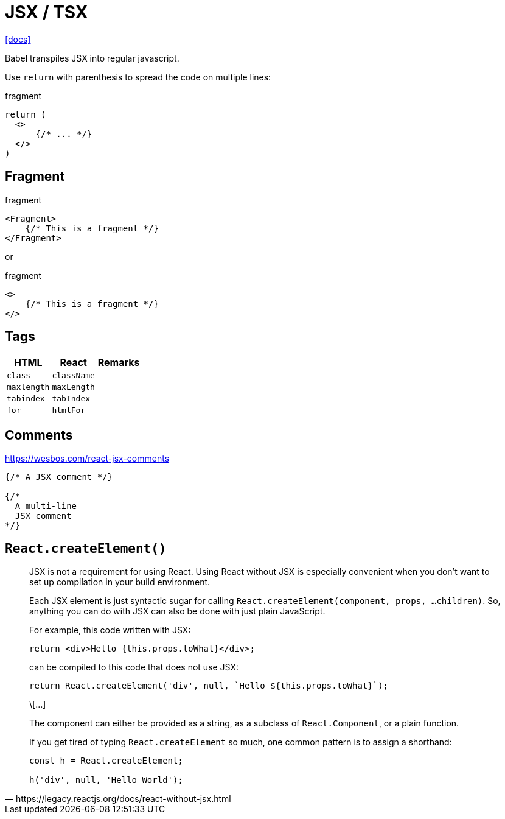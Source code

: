 = JSX / TSX

https://reactjs.org/docs/introducing-jsx.html[[docs\]]

Babel transpiles JSX into regular javascript.

Use `return` with parenthesis to spread the code on multiple lines: 

[,jsx,title='fragment']
----
return (
  <>
      {/* ... */}
  </>
)
----

== Fragment

[,jsx,title='fragment']
----
<Fragment>
    {/* This is a fragment */}
</Fragment>
----

or 

[,jsx,title='fragment']
----
<>
    {/* This is a fragment */}
</>
----

== Tags

[cols="m,m,1"]
|===
|HTML |React |Remarks

|class
|className
|

|maxlength
|maxLength
|

|tabindex
|tabIndex
|

|for
|htmlFor
|
|===

== Comments

https://wesbos.com/react-jsx-comments

[,jsx]
----
{/* A JSX comment */}

{/* 
  A multi-line
  JSX comment
*/}
----

== `React.createElement()`

[,https://legacy.reactjs.org/docs/react-without-jsx.html]
____
JSX is not a requirement for using React. 
Using React without JSX is especially convenient when you don’t want to set up compilation in your build environment.

Each JSX element is just syntactic sugar for calling `React.createElement(component, props, ...children)`. 
So, anything you can do with JSX can also be done with just plain JavaScript.

For example, this code written with JSX:

----
return <div>Hello {this.props.toWhat}</div>;
----

can be compiled to this code that does not use JSX:

----
return React.createElement('div', null, `Hello ${this.props.toWhat}`);
----

\[...]

The component can either be provided as a string, as a subclass of `React.Component`, or a plain function.

If you get tired of typing `React.createElement` so much, one common pattern is to assign a shorthand:

----
const h = React.createElement;

h('div', null, 'Hello World');
----
____